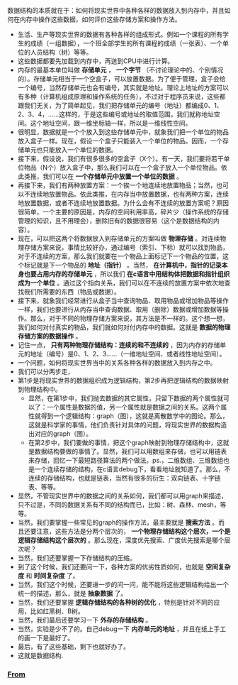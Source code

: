 ***** 数据结构的本质就在于：如何将现实世界中各种各样的数据放入到内存中，并且如何在内存中操作这些数据，如何评价这些存储方案和操作方法。
+ 生活、生产等现实世界的数据有各种各样的组成形式。例如一个课程的所有学生的成绩（一组数据），一个班全部学生的所有课程的成绩（一张表）、一个单位的人员结构（树）等等。
+ 这些数据都要先加载到内存中，再送到CPU中进行计算。
+ 内存的最基本单位叫做 *存储单元* ， *一个字节* （不讨论理论中的、个别情况的）。存储单元相当于一个空盒子，可以放置数据。为了便于管理，盒子会给一个编号，当然存储单元也会有编号，其实就是地址。理论上地址的方案可以有多种（计算机组成原理和操作系统的任务），不过对于程序员来说，这些都跟我们无关，为了简单起见，我们把存储单元的编号（地址）都编成0、1、2、3、4，......这样的，于是这些编号或地址的取值范围，我们就称地址空间。这个地址空间，跟一维坐标轴一样，所以是一维线性空间。
+ 很明显，数据就是一个个放入到这些存储单元中，就象我们把一个单位的物品放入盒子一样。现在，假设一个盒子只能装入一个单位的物品。因而，一个存储单元也只能放入一个单位的数据。
+ 接下来，假设说，我们有很多很多的空盒子（X个）。有一天，我们要将若干单位物品（N个）放入盒子中，那么我们可以在一个盒子放入一个单位物品。依此类推，我们可以在 *一个存储单元中放置一个单位的数据* 。
+ 再接下来，我们有两种放置方案：一个挨一个地连续地放置物品；当然，也可以不连续地放置物品。依此类推，在内存当中放置数据，也有两种方案，连续地放置数据，或者不连续地放置数据。为什么会有不连续的放置方案呢？原因很简单，一个主要的原因是，内存的空间利用率高，碎片少（操作系统的存储管理的知识，且不用理会），删除旧有的数据很容易（这个是数据结构的内容）。
+ 现在，可以把这两个将数据放入到存储单元的方案叫做 *物理存储* 。对连续物理存储方案来说，事情比较好办，通过编号（索引、下标）就可以找到物品，对于不连续的方案，那么我们就要在一个物品上面标记下一个物品的位置，这个标记就是下一个物品的 *地址（指针）* 。当然， *在计算机中，指针的记录本身也要占用内存的存储单元* ，所以我们 *在c语言中用结构体把数据和指针组织成为一个单位* 。通过这个指向关系，我们可以在不连续的放置方案中依次地查找我们所需要的东西（物品或数据）。
+ 接下来，就象我们经常进行从盒子当中查询物品、取用物品或增加物品等操作一样，我们也要进行从内存当中查询数据、取用（删除）数据或增加数据等操作。那么，对于不同的物理存储方案来说，其方法是不一样的。这个想一想，我们如何对付真实的物品，我们就如何对付内存中的数据。这就是 *数据的物理存储方案的数据操作* 。
+ 记住一点， *只有两种物理存储结构：连续的和不连续的* ，因为内存的存储单元的地址（编号）是0、1、2、3......（一维地址空间、或者线性地址空间）。
+ 一个问题，如何将现实世界当中的关系各种各样的数据放入到内存之中。
+ 我们可以分两步走，
+ 第1步是将现实世界的数据组织成为逻辑结构，第2步再把逻辑结构的数据映射到物理结构中。
  - 显然，在第1步中，我们抛去数据的其它属性，只留下数据的两个属性就可以了：一个属性是数据的值，另一个属性就是数据之间的关系。这两个属性就得到一个逻辑结构：graph（图），这就是离散数学中的图论。那么，这就是科学家的事情，他们负责针对具体的问题，将现实世界的数据构造出对应的graph（图）。
  - 在第2步中，我们要做的事情，把这个graph映射到物理存储结构中，这就是数据结构要做的事情了。显然，我们可以用数组来存储，也可以用链表来存储，回忆一下最短路径算法的两个做法。ps.，二维数组、三维数组也是一个连续存储的结构，在c语言debug下，看看地址就知道了。那么，不连续的存储结构，也就是链表，当然有很多的衍生：双向链表、十字链表、等等。
+ 显然，不管现实世界中的数据之间的关系如何，我们都可以用graph来描述，只不过是，不同的数据关系有不同的结构而已，比如：树、森林、mesh，等等。 
+ 当然，我们要掌握一些常见的graph的操作方法，最主要就是 *搜索方法* 。而且还要注意，这些方法是分两个层次的， *一个物理存储结构这个层次，一个是逻辑存储结构这个层次的* 。那么现在，深度优先搜索、广度优先搜索是哪个层次呢？
+ 当然，我们还要掌握一下存储结构的压缩。
+ 到了这个时候，我们还要问一下，各种方案的优劣性质如何，也就是 *空间复杂度* 和 *时间复杂度* 了。
+ 当然，我们这个时候，还要进一步的问一问，能不能将这些逻辑结构给出一个统一的描述，那么，就是 *抽象数据* 了。
+ 当然，我们还要掌握 *逻辑存储结构的各种树的优化* ，特别是针对不同的应用，比如红黑树、B树。
+ 当然，我们最后还要学习一下 *外存的存储结构* 。
+ 当然，实验是少不了的。自己debug一下 *内存单元的地址* ，并且在纸上手工的画一下是最好了。
+ 最后，有了这些基础，剩下也就好办了。
+ 这就是数据结构.
*** [[https://www.zhihu.com/question/21318658][From]] 
